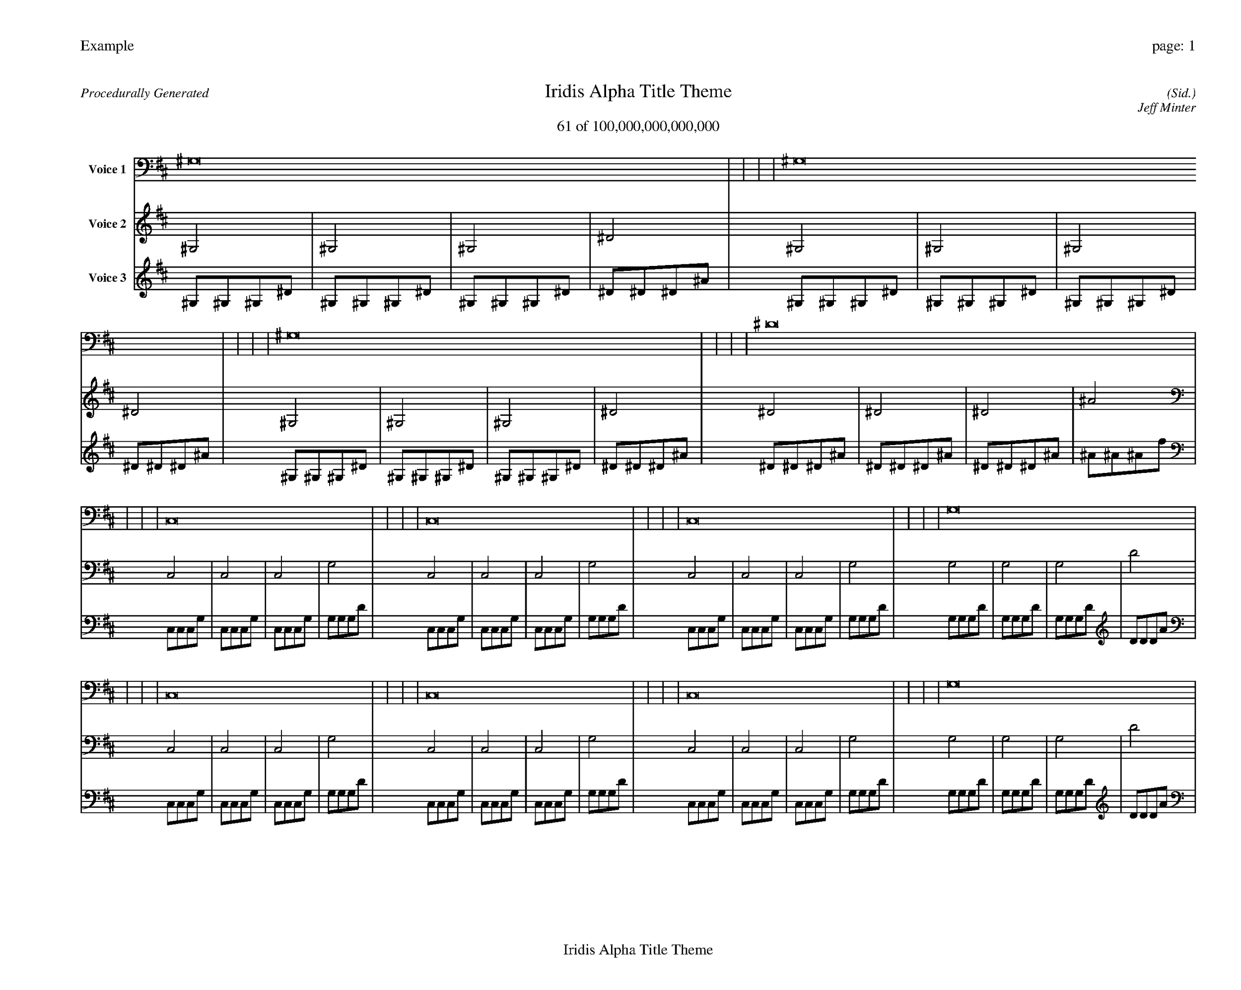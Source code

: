 
%abc-2.2
%%pagewidth 35cm
%%header "Example		page: $P"
%%footer "	$T"
%%gutter .5cm
%%barsperstaff 16
%%titleformat R-P-Q-T C1 O1, T+T N1
%%composerspace 0
X: 2 % start of header
T:Iridis Alpha Title Theme
T:61 of 100,000,000,000,000
C: (Sid.)
O: Jeff Minter
R:Procedurally Generated
L: 1/8
K: D % scale: C major
V:1 name="Voice 1"
^G,16    |     |     |     | ^G,16    |     |     |     | ^G,16    |     |     |     | ^D16    |     |     |     | C,16    |     |     |     | C,16    |     |     |     | C,16    |     |     |     | G,16    |     |     |     | C,16    |     |     |     | C,16    |     |     |     | C,16    |     |     |     | G,16    |     |     |     | C,16    |     |     |     | C,16    |     |     |     | C,16    |     |     |     | G,16    |     |     |     | :|
V:2 name="Voice 2"
^G,4    | ^G,4    | ^G,4    | ^D4    | ^G,4    | ^G,4    | ^G,4    | ^D4    | ^G,4    | ^G,4    | ^G,4    | ^D4    | ^D4    | ^D4    | ^D4    | ^A4    | C,4    | C,4    | C,4    | G,4    | C,4    | C,4    | C,4    | G,4    | C,4    | C,4    | C,4    | G,4    | G,4    | G,4    | G,4    | D4    | C,4    | C,4    | C,4    | G,4    | C,4    | C,4    | C,4    | G,4    | C,4    | C,4    | C,4    | G,4    | G,4    | G,4    | G,4    | D4    | C,4    | C,4    | C,4    | G,4    | C,4    | C,4    | C,4    | G,4    | C,4    | C,4    | C,4    | G,4    | G,4    | G,4    | G,4    | D4    | :|
V:3 name="Voice 3"
^G,1^G,1^G,1^D1|^G,1^G,1^G,1^D1|^G,1^G,1^G,1^D1|^D1^D1^D1^A1|^G,1^G,1^G,1^D1|^G,1^G,1^G,1^D1|^G,1^G,1^G,1^D1|^D1^D1^D1^A1|^G,1^G,1^G,1^D1|^G,1^G,1^G,1^D1|^G,1^G,1^G,1^D1|^D1^D1^D1^A1|^D1^D1^D1^A1|^D1^D1^D1^A1|^D1^D1^D1^A1|^A1^A1^A1f1|C,1C,1C,1G,1|C,1C,1C,1G,1|C,1C,1C,1G,1|G,1G,1G,1D1|C,1C,1C,1G,1|C,1C,1C,1G,1|C,1C,1C,1G,1|G,1G,1G,1D1|C,1C,1C,1G,1|C,1C,1C,1G,1|C,1C,1C,1G,1|G,1G,1G,1D1|G,1G,1G,1D1|G,1G,1G,1D1|G,1G,1G,1D1|D1D1D1A1|C,1C,1C,1G,1|C,1C,1C,1G,1|C,1C,1C,1G,1|G,1G,1G,1D1|C,1C,1C,1G,1|C,1C,1C,1G,1|C,1C,1C,1G,1|G,1G,1G,1D1|C,1C,1C,1G,1|C,1C,1C,1G,1|C,1C,1C,1G,1|G,1G,1G,1D1|G,1G,1G,1D1|G,1G,1G,1D1|G,1G,1G,1D1|D1D1D1A1|C,1C,1C,1G,1|C,1C,1C,1G,1|C,1C,1C,1G,1|G,1G,1G,1D1|C,1C,1C,1G,1|C,1C,1C,1G,1|C,1C,1C,1G,1|G,1G,1G,1D1|C,1C,1C,1G,1|C,1C,1C,1G,1|C,1C,1C,1G,1|G,1G,1G,1D1|G,1G,1G,1D1|G,1G,1G,1D1|G,1G,1G,1D1|D1D1D1A1|:|
